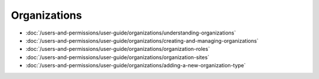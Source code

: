 Organizations
=============

-  :doc:`/users-and-permissions/user-guide/organizations/understanding-organizations`
-  :doc:`/users-and-permissions/user-guide/organizations/creating-and-managing-organizations`
-  :doc:`/users-and-permissions/user-guide/organizations/organization-roles`
-  :doc:`/users-and-permissions/user-guide/organizations/organization-sites`
-  :doc:`/users-and-permissions/user-guide/organizations/adding-a-new-organization-type`
